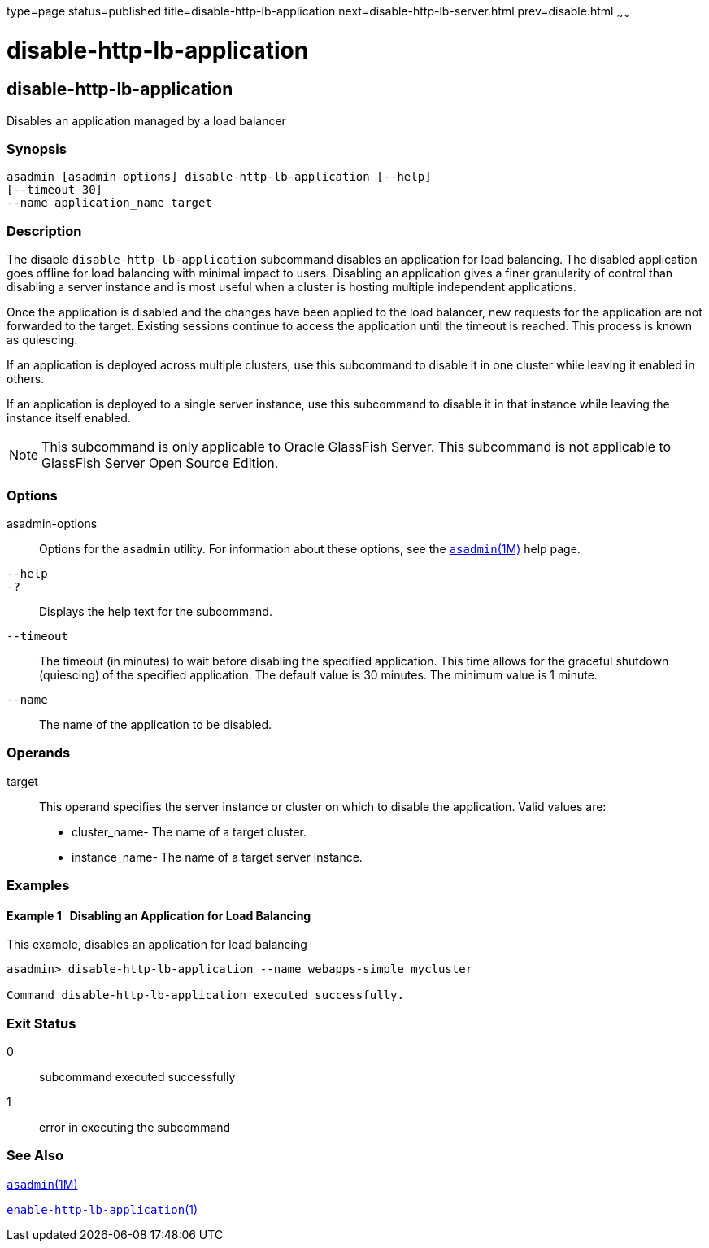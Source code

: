type=page
status=published
title=disable-http-lb-application
next=disable-http-lb-server.html
prev=disable.html
~~~~~~

disable-http-lb-application
===========================

[[disable-http-lb-application-1]][[GSRFM00118]][[disable-http-lb-application]]

disable-http-lb-application
---------------------------

Disables an application managed by a load balancer

[[sthref1047]]

=== Synopsis

[source]
----
asadmin [asadmin-options] disable-http-lb-application [--help]
[--timeout 30]
--name application_name target
----

[[sthref1048]]

=== Description

The disable `disable-http-lb-application` subcommand disables an
application for load balancing. The disabled application goes offline
for load balancing with minimal impact to users. Disabling an
application gives a finer granularity of control than disabling a server
instance and is most useful when a cluster is hosting multiple
independent applications.

Once the application is disabled and the changes have been applied to
the load balancer, new requests for the application are not forwarded to
the target. Existing sessions continue to access the application until
the timeout is reached. This process is known as quiescing.

If an application is deployed across multiple clusters, use this
subcommand to disable it in one cluster while leaving it enabled in
others.

If an application is deployed to a single server instance, use this
subcommand to disable it in that instance while leaving the instance
itself enabled.


[NOTE]
====
This subcommand is only applicable to Oracle GlassFish Server. This
subcommand is not applicable to GlassFish Server Open Source Edition.
====


[[sthref1049]]

=== Options

asadmin-options::
  Options for the `asadmin` utility. For information about these
  options, see the link:asadmin.html#asadmin-1m[`asadmin`(1M)] help page.
`--help`::
`-?`::
  Displays the help text for the subcommand.
`--timeout`::
  The timeout (in minutes) to wait before disabling the specified
  application. This time allows for the graceful shutdown (quiescing) of
  the specified application. The default value is 30 minutes. The
  minimum value is 1 minute.
`--name`::
  The name of the application to be disabled.

[[sthref1050]]

=== Operands

target::
  This operand specifies the server instance or cluster on which to
  disable the application. Valid values are:

  * cluster_name- The name of a target cluster.
  * instance_name- The name of a target server instance.

[[sthref1051]]

=== Examples

[[GSRFM592]][[sthref1052]]

==== Example 1   Disabling an Application for Load Balancing

This example, disables an application for load balancing

[source]
----
asadmin> disable-http-lb-application --name webapps-simple mycluster

Command disable-http-lb-application executed successfully.
----

[[sthref1053]]

=== Exit Status

0::
  subcommand executed successfully
1::
  error in executing the subcommand

[[sthref1054]]

=== See Also

link:asadmin.html#asadmin-1m[`asadmin`(1M)]

link:enable-http-lb-application.html#enable-http-lb-application-1[`enable-http-lb-application`(1)]


